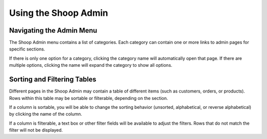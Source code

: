 Using the Shoop Admin
=====================

Navigating the Admin Menu
~~~~~~~~~~~~~~~~~~~~~~~~~

The Shoop Admin menu contains a list of categories. Each category can
contain one or more links to admin pages for specific sections.

If there is only one option for a category, clicking the category name
will automatically open that page. If there are multiple options,
clicking the name will expand the category to show all options.

Sorting and Filtering Tables
~~~~~~~~~~~~~~~~~~~~~~~~~~~~

Different pages in the Shoop Admin may contain a table of different
items (such as customers, orders, or products). Rows within this table
may be sortable or filterable, depending on the section.

If a column is sortable, you will be able to change the sorting behavior
(unsorted, alphabetical, or reverse alphabetical) by clicking the name
of the column.

If a column is filterable, a text box or other filter fields will be
available to adjust the filters. Rows that do not match the filter will
not be displayed.
